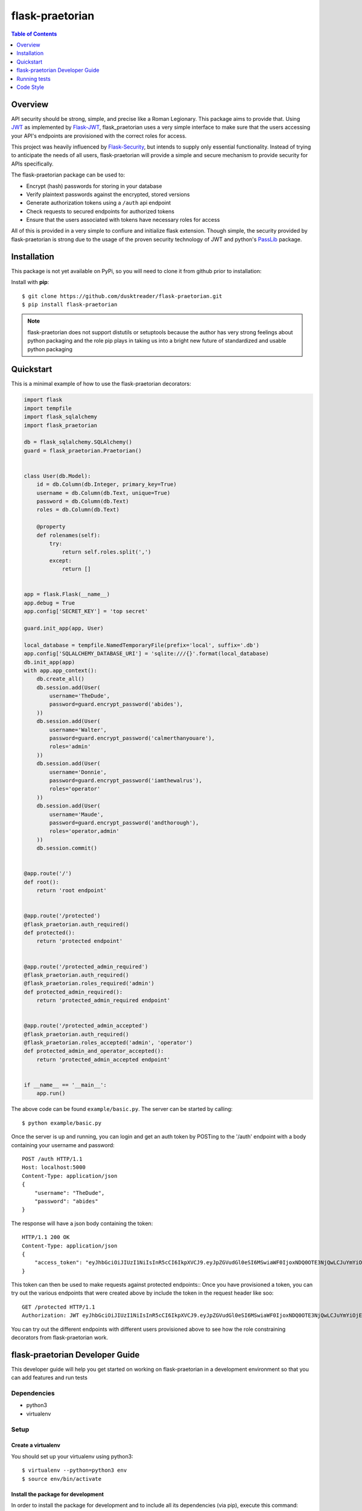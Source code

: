 ******************
 flask-praetorian
******************

.. contents:: Table of Contents
   :depth: 1

Overview
========

API security should be strong, simple, and precise like a Roman Legionary.
This package aims to provide that. Using `JWT <https://jwt.io/>`_ as
implemented by `Flask-JWT <https://pythonhosted.org/Flask-JWT/>`_,
flask_praetorian uses a very simple interface to make sure that the users
accessing your API's endpoints are provisioned with the correct roles for
access.

This project was heavily influenced by
`Flask-Security <https://pythonhosted.org/Flask-Security/>`_, but intends
to supply only essential functionality. Instead of trying to anticipate the
needs of all users, flask-praetorian will provide a simple and secure mechanism
to provide security for APIs specifically.

The flask-praetorian package can be used to:

* Encrypt (hash) passwords for storing in your database
* Verify plaintext passwords against the encrypted, stored versions
* Generate authorization tokens using a ``/auth`` api endpoint
* Check requests to secured endpoints for authorized tokens
* Ensure that the users associated with tokens have necessary roles for access

All of this is provided in a very simple to confiure and initialize flask
extension. Though simple, the security provided by flask-praetorian is strong
due to the usage of the proven security technology of JWT
and python's `PassLib <http://pythonhosted.org/passlib/>`_ package.

Installation
============

This package is not yet available on PyPi, so you will need to clone it from
github prior to installation:

Install with **pip**::

$ git clone https://github.com/dusktreader/flask-praetorian.git
$ pip install flask-praetorian

.. note::

    flask-praetorian does not support distutils or setuptools because the
    author has very strong feelings about python packaging and the role pip
    plays in taking us into a bright new future of standardized and usable
    python packaging

Quickstart
==========

This is a minimal example of how to use the flask-praetorian decorators:

.. code-block:: python

    import flask
    import tempfile
    import flask_sqlalchemy
    import flask_praetorian

    db = flask_sqlalchemy.SQLAlchemy()
    guard = flask_praetorian.Praetorian()


    class User(db.Model):
        id = db.Column(db.Integer, primary_key=True)
        username = db.Column(db.Text, unique=True)
        password = db.Column(db.Text)
        roles = db.Column(db.Text)

        @property
        def rolenames(self):
            try:
                return self.roles.split(',')
            except:
                return []


    app = flask.Flask(__name__)
    app.debug = True
    app.config['SECRET_KEY'] = 'top secret'

    guard.init_app(app, User)

    local_database = tempfile.NamedTemporaryFile(prefix='local', suffix='.db')
    app.config['SQLALCHEMY_DATABASE_URI'] = 'sqlite:///{}'.format(local_database)
    db.init_app(app)
    with app.app_context():
        db.create_all()
        db.session.add(User(
            username='TheDude',
            password=guard.encrypt_password('abides'),
        ))
        db.session.add(User(
            username='Walter',
            password=guard.encrypt_password('calmerthanyouare'),
            roles='admin'
        ))
        db.session.add(User(
            username='Donnie',
            password=guard.encrypt_password('iamthewalrus'),
            roles='operator'
        ))
        db.session.add(User(
            username='Maude',
            password=guard.encrypt_password('andthorough'),
            roles='operator,admin'
        ))
        db.session.commit()


    @app.route('/')
    def root():
        return 'root endpoint'


    @app.route('/protected')
    @flask_praetorian.auth_required()
    def protected():
        return 'protected endpoint'


    @app.route('/protected_admin_required')
    @flask_praetorian.auth_required()
    @flask_praetorian.roles_required('admin')
    def protected_admin_required():
        return 'protected_admin_required endpoint'


    @app.route('/protected_admin_accepted')
    @flask_praetorian.auth_required()
    @flask_praetorian.roles_accepted('admin', 'operator')
    def protected_admin_and_operator_accepted():
        return 'protected_admin_accepted endpoint'


    if __name__ == '__main__':
        app.run()

The above code can be found ``example/basic.py``.  The server can be started by
calling::

$ python example/basic.py

Once the server is up and running, you can login and get an auth token
by POSTing to the '/auth' endpoint with a body containing your username and
password::

    POST /auth HTTP/1.1
    Host: localhost:5000
    Content-Type: application/json
    {
        "username": "TheDude",
        "password": "abides"
    }

The response will have a json body containing the token::

    HTTP/1.1 200 OK
    Content-Type: application/json
    {
        "access_token": "eyJhbGciOiJIUzI1NiIsInR5cCI6IkpXVCJ9.eyJpZGVudGl0eSI6MSwiaWF0IjoxNDQ0OTE3NjQwLCJuYmYiOjE0NDQ5MTc2NDAsImV4cCI6MTQ0NDkxNzk0MH0.KPmI6WSjRjlpzecPvs3q_T3cJQvAgJvaQAPtk1abC_E"
    }

This token can then be used to make requests against protected endpoints::
Once you have provisioned a token, you can try out the various endpoints that
were created above by include the token in the request header like soo::

    GET /protected HTTP/1.1
    Authorization: JWT eyJhbGciOiJIUzI1NiIsInR5cCI6IkpXVCJ9.eyJpZGVudGl0eSI6MSwiaWF0IjoxNDQ0OTE3NjQwLCJuYmYiOjE0NDQ5MTc2NDAsImV4cCI6MTQ0NDkxNzk0MH0.KPmI6WSjRjlpzecPvs3q_T3cJQvAgJvaQAPtk1abC_E

You can try out the different endpoints with different users provisioned above
to see how the role constraining decorators from flask-praetorian work.

flask-praetorian Developer Guide
================================

This developer guide will help you get started on working on flask-praetorian
in a development environment so that you can add features and run tests

Dependencies
------------

* python3
* virtualenv

Setup
-----

Create a virtualenv
...................

You should set up your virtualenv using python3::

$ virtualenv --python=python3 env
$ source env/bin/activate

Install the package for development
...................................

In order to install the package for development and to include all its
dependencies (via pip), execute this command::

$ pip install -e .[dev]

The full list of dependencies can be found in ``setup.py``

Running tests
=============

Invokation
----------

This project uses `pytest <http://doc.pytest.org/en/latest/>`_ for its unit
testing.

Tests are executed by invoking pytest directly from the root of the project::

$ py.test -ra test

The ``-ra`` option is recommended as it will report skipped tests

Generating the documentation
----------------------------

Simply execute the following script within an active virtual environment::

  $ bin/generate-docs

This will generate html documentation in docs/build

In the future, we will probably add extra arguments that will allow generation
of pdf or latex output for the docs as well.

Adding further documentation
----------------------------

The majority of the automatically generated developer's guide is produced
from `python docstrings <https://www.python.org/dev/peps/pep-0257/>`_

This project uses the sphinx extension
`sphinx-apidoc <http://www.sphinx-doc.org/en/stable/man/sphinx-apidoc.html>`_
to generate help pages from the docstrings at the module, class, and function
level.

There are several `special keywords
<http://www.sphinx-doc.org/en/stable/domains.html#info-field-lists>`_
that can be added to docstrings that have
special significance for sphinx. The most useful of these are the ``:param:``
and ``:return:`` keywords.

Items can be added to the project-wide todo list and notes that is shown in the
/help endpoint

Here is an example method with marked up docstring:

.. code-block:: python

  def some_method(param1, param2):
      """
      This is a method that does stuff

      :param: param1: This is the first param
      :param: param2: This is the second param
      :return: A string that says 'yo'
      .. todo:: Make this method more awesomer
      .. note:: This is just a lame example
      """
      return 'yo'

Code Style
==========

This project uses the style constraints `described in pep8
<https://www.python.org/dev/peps/pep-0008/>`_

Please follow the style guide as stated. Also, please enforce the style guide
during code reviews.

Useful tools
------------

reStructuredText viewer
.......................

reStructuredText documents can be previewed as they are edited on your
workstation using a tool called `restview <https://mg.pov.lt/restview/>`_. It
is indispensible when updating this README.rst document or one of the templates
for the autognerated sphinx documentation.


flake8
......

The `flake8 tool <https://pypi.python.org/pypi/flake8>`_ is very useful for
checking for compliant code style. It can be easily installed through pip::

  $ pip install flake8

The flake8 tool is invoked by targeting a specific source directory::

  $ flake8 flask_praetorian

Particular directories and source files may also be targeted directly

vim Editor plugin
`````````````````

The `vim-flake8 <https://github.com/nvie/vim-flake8>`_ plugin for vim is very
useful for identifying style issues inside the vim editor. the ``vim-flake8``
plugin is most easily added by using
`pathogen <https://github.com/tpope/vim-pathogen>`_.

The following vim binding is useful to execute the flake8 check on write for
all python source files::

  # autocmd BufWritePost *.py call Flake8()

It is most useful to include that in your ``.vimrc`` file


